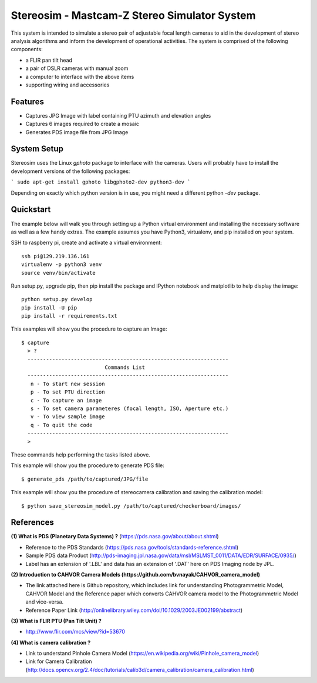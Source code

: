 ===============================================
Stereosim - Mastcam-Z Stereo Simulator System
===============================================
This system is intended to simulate a stereo pair of adjustable focal length cameras to aid in the development of stereo analysis algorithms and inform the development of operational activities. The system is comprised of the following components:

* a FLIR pan tilt head
* a pair of DSLR cameras with manual zoom
* a computer to interface with the above items
* supporting wiring and accessories

Features
--------
* Captures JPG Image with label containing PTU azimuth and elevation angles
* Captures 6 images required to create a mosaic
* Generates PDS image file from JPG Image

System Setup
------------

Stereosim uses the Linux `gphoto` package to interface with the cameras.  Users
will probably have to install the development versions of the following packages:

```
sudo apt-get install gphoto libgphoto2-dev python3-dev
```

Depending on exactly which python version is in use, you might need a different
python `-dev` package.

Quickstart
----------
The example below will walk you through setting up a Python virtual environment
and installing the necessary software as well as a few handy extras. The example
assumes you have Python3, virtualenv, and pip installed on your system.

SSH to raspberry pi, create and activate a virtual environment::

  ssh pi@129.219.136.161
  virtualenv -p python3 venv
  source venv/bin/activate

Run setup.py, upgrade pip, then pip install the package and IPython notebook and
matplotlib to help display the image::

  python setup.py develop
  pip install -U pip
  pip install -r requirements.txt

This examples will show you the procedure to capture an Image::

  $ capture
    > ?
    -----------------------------------------------------------------
                             Commands List
    -----------------------------------------------------------------
     n - To start new session
     p - To set PTU direction
     c - To capture an image
     s - To set camera parameteres (focal length, ISO, Aperture etc.)
     v - To view sample image
     q - To quit the code
    -----------------------------------------------------------------
    >

These commands help performing the tasks listed above.

This example will show you the procedure to generate PDS file::

  $ generate_pds /path/to/captured/JPG/file

This example will show you the procedure of stereocamera calibration and saving
the calibration model::

  $ python save_stereosim_model.py /path/to/captured/checkerboard/images/

References
----------
**(1) What is PDS (Planetary Data Systems) ?** (https://pds.nasa.gov/about/about.shtml)

- Reference to the PDS Standards (https://pds.nasa.gov/tools/standards-reference.shtml)
- Sample PDS data Product (http://pds-imaging.jpl.nasa.gov/data/msl/MSLMST_0011/DATA/EDR/SURFACE/0935/)
- Label has an extension of '.LBL' and data has an extension of '.DAT' here on PDS Imaging node by JPL.

**(2) Introduction to CAHVOR Camera Models (https://github.com/bvnayak/CAHVOR_camera_model)**

- The link attached here is Github repository, which includes link for understanding Photogrammetric Model, CAHVOR Model and the Reference paper which converts CAHVOR camera model to the Photogrammetric Model and vice-versa.
- Reference Paper Link (http://onlinelibrary.wiley.com/doi/10.1029/2003JE002199/abstract)

**(3) What is FLIR PTU (Pan Tilt Unit) ?**

- http://www.flir.com/mcs/view/?id=53670

**(4) What is camera calibration ?**

- Link to understand Pinhole Camera Model (https://en.wikipedia.org/wiki/Pinhole_camera_model)
- Link for Camera Calibration (http://docs.opencv.org/2.4/doc/tutorials/calib3d/camera_calibration/camera_calibration.html)
